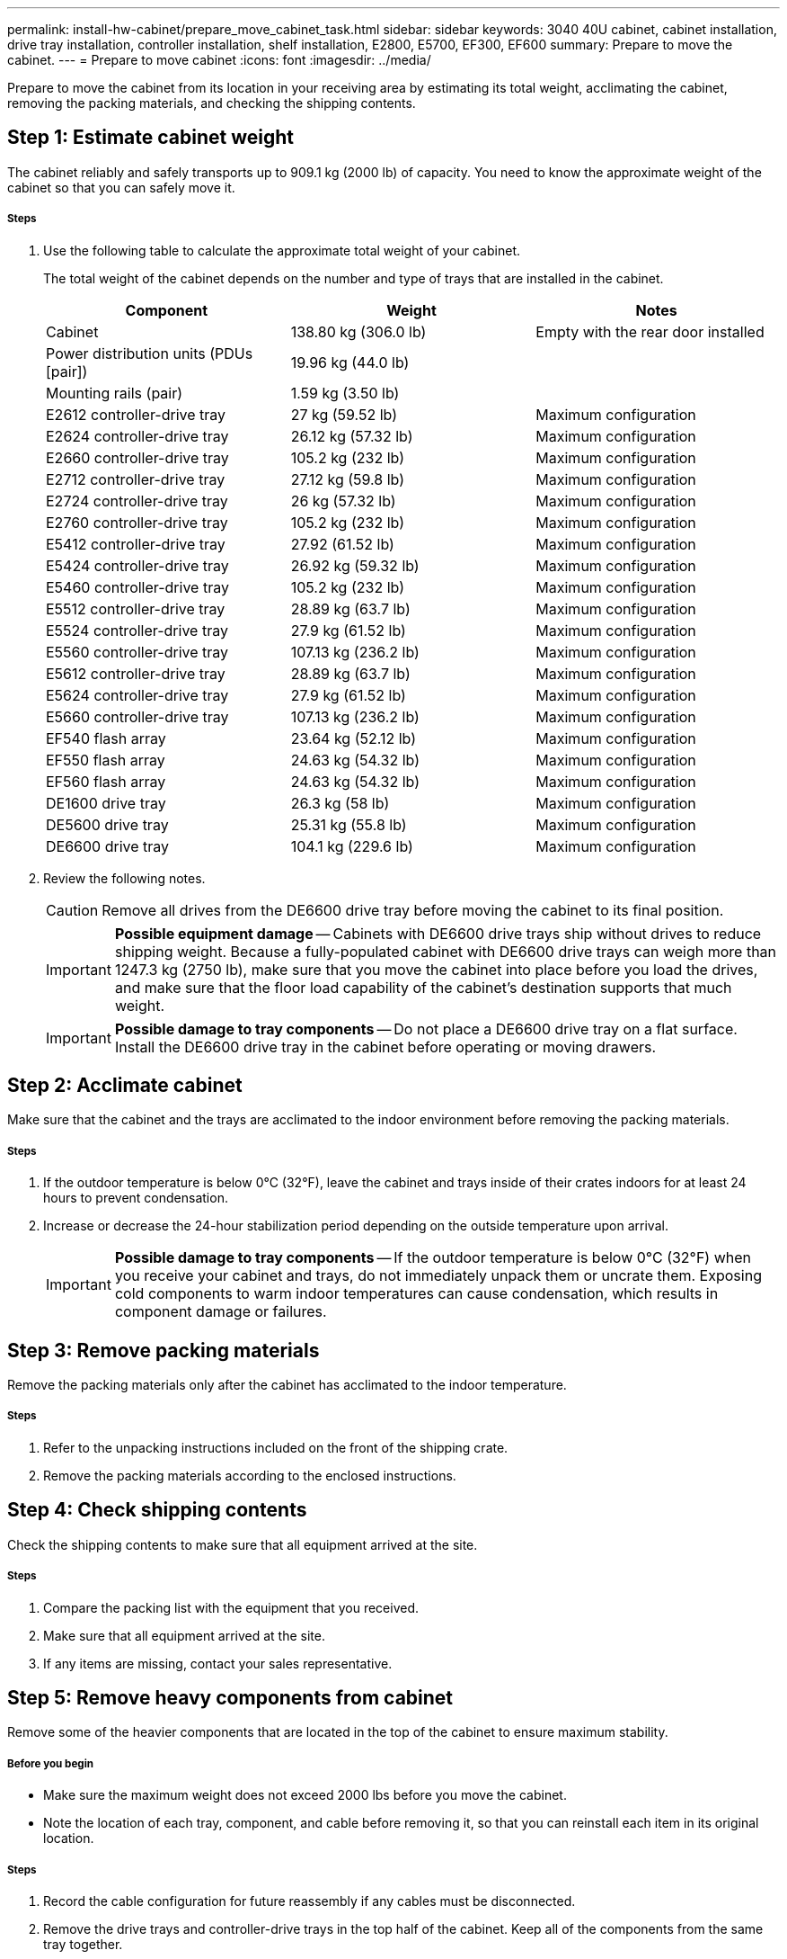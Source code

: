 ---
permalink: install-hw-cabinet/prepare_move_cabinet_task.html
sidebar: sidebar
keywords: 3040 40U cabinet, cabinet installation, drive tray installation, controller installation, shelf installation, E2800, E5700, EF300, EF600
summary: Prepare to move the cabinet.
---
= Prepare to move cabinet
:icons: font
:imagesdir: ../media/

[.lead]
Prepare to move the cabinet from its location in your receiving area by estimating its total weight, acclimating the cabinet, removing the packing materials, and checking the shipping contents.

== Step 1: Estimate cabinet weight

[.lead]
The cabinet reliably and safely transports up to 909.1 kg (2000 lb) of capacity. You need to know the approximate weight of the cabinet so that you can safely move it.

===== Steps

. Use the following table to calculate the approximate total weight of your cabinet.
+
The total weight of the cabinet depends on the number and type of trays that are installed in the cabinet.
+
[options="header"]
|===
| Component| Weight| Notes
a|
Cabinet
a|
138.80 kg (306.0 lb)
a|
Empty with the rear door installed
a|
Power distribution units (PDUs [pair])
a|
19.96 kg (44.0 lb)
a|

a|
Mounting rails (pair)
a|
1.59 kg (3.50 lb)
a|

a|
E2612 controller-drive tray
a|
27 kg (59.52 lb)
a|
Maximum configuration
a|
E2624 controller-drive tray
a|
26.12 kg (57.32 lb)
a|
Maximum configuration
a|
E2660 controller-drive tray
a|
105.2 kg (232 lb)
a|
Maximum configuration
a|
E2712 controller-drive tray
a|
27.12 kg (59.8 lb)
a|
Maximum configuration
a|
E2724 controller-drive tray
a|
26 kg (57.32 lb)
a|
Maximum configuration
a|
E2760 controller-drive tray
a|
105.2 kg (232 lb)
a|
Maximum configuration
a|
E5412 controller-drive tray
a|
27.92 (61.52 lb)
a|
Maximum configuration
a|
E5424 controller-drive tray
a|
26.92 kg (59.32 lb)
a|
Maximum configuration
a|
E5460 controller-drive tray
a|
105.2 kg (232 lb)
a|
Maximum configuration
a|
E5512 controller-drive tray
a|
28.89 kg (63.7 lb)
a|
Maximum configuration
a|
E5524 controller-drive tray
a|
27.9 kg (61.52 lb)
a|
Maximum configuration
a|
E5560 controller-drive tray
a|
107.13 kg (236.2 lb)
a|
Maximum configuration
a|
E5612 controller-drive tray
a|
28.89 kg (63.7 lb)
a|
Maximum configuration
a|
E5624 controller-drive tray
a|
27.9 kg (61.52 lb)
a|
Maximum configuration
a|
E5660 controller-drive tray
a|
107.13 kg (236.2 lb)
a|
Maximum configuration
a|
EF540 flash array
a|
23.64 kg (52.12 lb)
a|
Maximum configuration
a|
EF550 flash array
a|
24.63 kg (54.32 lb)
a|
Maximum configuration
a|
EF560 flash array
a|
24.63 kg (54.32 lb)
a|
Maximum configuration
a|
DE1600 drive tray
a|
26.3 kg (58 lb)
a|
Maximum configuration
a|
DE5600 drive tray
a|
25.31 kg (55.8 lb)
a|
Maximum configuration
a|
DE6600 drive tray
a|
104.1 kg (229.6 lb)
a|
Maximum configuration
|===

. Review the following notes.
+
CAUTION: Remove all drives from the DE6600 drive tray before moving the cabinet to its final position.
+
IMPORTANT: *Possible equipment damage* -- Cabinets with DE6600 drive trays ship without drives to reduce shipping weight. Because a fully-populated cabinet with DE6600 drive trays can weigh more than 1247.3 kg (2750 lb), make sure that you move the cabinet into place before you load the drives, and make sure that the floor load capability of the cabinet's destination supports that much weight.
+
IMPORTANT: *Possible damage to tray components* -- Do not place a DE6600 drive tray on a flat surface. Install the DE6600 drive tray in the cabinet before operating or moving drawers.

== Step 2: Acclimate cabinet

[.lead]
Make sure that the cabinet and the trays are acclimated to the indoor environment before removing the packing materials.

===== Steps

. If the outdoor temperature is below 0°C (32°F), leave the cabinet and trays inside of their crates indoors for at least 24 hours to prevent condensation.
. Increase or decrease the 24-hour stabilization period depending on the outside temperature upon arrival.
+
IMPORTANT: *Possible damage to tray components* -- If the outdoor temperature is below 0°C (32°F) when you receive your cabinet and trays, do not immediately unpack them or uncrate them. Exposing cold components to warm indoor temperatures can cause condensation, which results in component damage or failures.

== Step 3: Remove packing materials

[.lead]
Remove the packing materials only after the cabinet has acclimated to the indoor temperature.

===== Steps

. Refer to the unpacking instructions included on the front of the shipping crate.
. Remove the packing materials according to the enclosed instructions.

== Step 4: Check shipping contents

[.lead]
Check the shipping contents to make sure that all equipment arrived at the site.

===== Steps

. Compare the packing list with the equipment that you received.
. Make sure that all equipment arrived at the site.
. If any items are missing, contact your sales representative.

== Step 5: Remove heavy components from cabinet

[.lead]
Remove some of the heavier components that are located in the top of the cabinet to ensure maximum stability.

===== Before you begin

* Make sure the maximum weight does not exceed 2000 lbs before you move the cabinet.
* Note the location of each tray, component, and cable before removing it, so that you can reinstall each item in its original location.

===== Steps

. Record the cable configuration for future reassembly if any cables must be disconnected.
. Remove the drive trays and controller-drive trays in the top half of the cabinet. Keep all of the components from the same tray together.
+
NOTE: You do not need to remove the power supplies or other components from the rear of each tray.

. Place each component in a separate antistatic bag. If the original shipping boxes are available, use them to transport the components.
